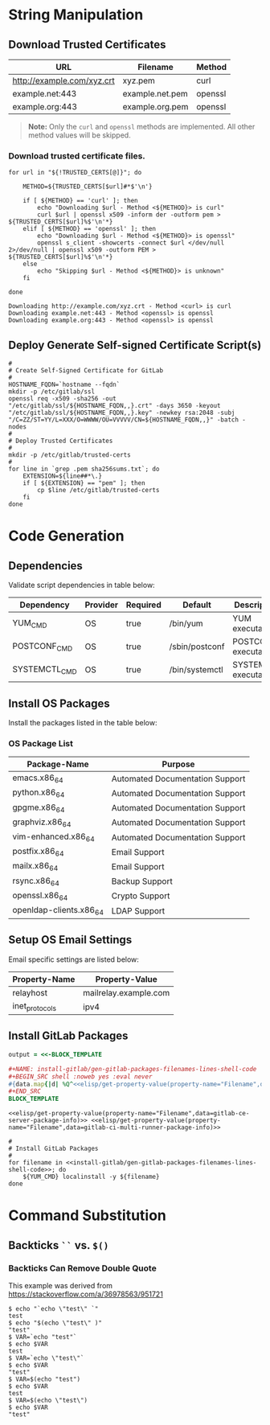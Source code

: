 * String Manipulation
** Download Trusted Certificates

#+NAME: gitlab-trusted-certs
| URL                        | Filename          | Method  |
|----------------------------+-------------------+---------|
| http://example.com/xyz.crt | xyz.pem           | curl    |
| example.net:443            | example.net.pem   | openssl |
| example.org:443            | example.org.pem   | openssl |

#+BEGIN_QUOTE
  *Note:* Only the =curl= and =openssl= methods are implemented. All other method values will be skipped.
#+END_QUOTE

*** Download trusted certificate files.

   #+BEGIN_SRC shell :results verbatim :var TRUSTED_CERTS=gitlab-trusted-certs
     for url in "${!TRUSTED_CERTS[@]}"; do

         METHOD=${TRUSTED_CERTS[$url]#*$'\n'}

         if [ ${METHOD} == 'curl' ]; then
             echo "Downloading $url - Method <${METHOD}> is curl"
             curl $url | openssl x509 -inform der -outform pem > ${TRUSTED_CERTS[$url]%$'\n'*}
         elif [ ${METHOD} == 'openssl' ]; then
             echo "Downloading $url - Method <${METHOD}> is openssl"
             openssl s_client -showcerts -connect $url </dev/null 2>/dev/null | openssl x509 -outform PEM > ${TRUSTED_CERTS[$url]%$'\n'*}
         else
             echo "Skipping $url - Method <${METHOD}> is unknown"
         fi

     done
   #+END_SRC

   #+RESULTS:
   : Downloading http://example.com/xyz.crt - Method <curl> is curl
   : Downloading example.net:443 - Method <openssl> is openssl
   : Downloading example.org:443 - Method <openssl> is openssl

** Deploy Generate Self-signed Certificate Script(s)

#+NAME: install-gitlab/generate-self-signed-certificate-script-shell-code
#+BEGIN_SRC shell :eval never
  #
  # Create Self-Signed Certificate for GitLab
  #
  HOSTNAME_FQDN=`hostname --fqdn`
  mkdir -p /etc/gitlab/ssl
  openssl req -x509 -sha256 -out "/etc/gitlab/ssl/${HOSTNAME_FQDN,,}.crt" -days 3650 -keyout "/etc/gitlab/ssl/${HOSTNAME_FQDN,,}.key" -newkey rsa:2048 -subj "/C=ZZ/ST=YY/L=XXX/O=WWWW/OU=VVVVV/CN=${HOSTNAME_FQDN,,}" -batch -nodes
  #
  # Deploy Trusted Certificates
  #
  mkdir -p /etc/gitlab/trusted-certs
  #
  for line in `grep .pem sha256sums.txt`; do
      EXTENSION=${line##*\.}
      if [ ${EXTENSION} == "pem" ]; then
          cp $line /etc/gitlab/trusted-certs
      fi
  done
#+END_SRC

* Code Generation
** Dependencies

Validate script dependencies in table below:

#+NAME: install-gitlab/install-script-dependencies
| Dependency    | Provider | Required | Default        | Description          |
|---------------+----------+----------+----------------+----------------------|
| YUM_CMD       | OS       | true     | /bin/yum       | YUM executable       |
| POSTCONF_CMD  | OS       | true     | /sbin/postconf | POSTCONF executable  |
| SYSTEMCTL_CMD | OS       | true     | /bin/systemctl | SYSTEMCTL executable |

*** Code                                               :noexport:

**** gitlab/gen-install-script-dependencies-shell-code

#+NAME: install-gitlab/gen-install-script-dependencies-shell-code
#+BEGIN_SRC ruby :var data=install-gitlab/install-script-dependencies :exports results :wrap "SRC shell :eval never"
  required_commands = Hash.new()

  data.map{ |d|
    if d[1].downcase == 'os' and d[2].downcase() == 'true' then
      required_commands[d[0].upcase] = d[3]
    end
  }
  required_commands

  template=<<-ORGSRC
  #
  # Required Commands
  #
  #{required_commands.map{ |k,v| 
                           "readonly #{k}=#{v}"
                           }.join("\n")}

  #
  # Validate Required Commands Exist
  #
  for cmd in #{required_commands.map{|k| "${#{k[0]}}"}.join(' ')}; do
      echo ${cmd}
      if [ -s ${cmd} ]; then
         echo "STATUS: Check Required Command Succeeded. Found '${cmd}'."
      else
         echo "ERROR: Check Required Command Failed. '${cmd}' Not Found!"
         exit 1
      fi
  done

  ORGSRC

#+END_SRC

#+RESULTS: install-gitlab/gen-install-script-dependencies-shell-code
#+BEGIN_SRC shell :eval never
#
# Required Commands
#
readonly YUM_CMD=/bin/yum
readonly POSTCONF_CMD=/sbin/postconf
readonly SYSTEMCTL_CMD=/bin/systemctl
readonly FAKE_CMD=/bin/false

#
# Validate Required Commands Exist
#
for cmd in ${YUM_CMD} ${POSTCONF_CMD} ${SYSTEMCTL_CMD} ${FAKE_CMD}; do
    echo ${cmd}
    if [ -s ${cmd} ]; then
       echo "STATUS: Check Required Command Succeeded. Found '${cmd}'."
    else
       echo "ERROR: Check Required Command Failed. '${cmd}' Not Found!"
       exit 1
    fi
done

#+END_SRC

** Install OS Packages

Install the packages listed in the table below:

*** OS Package List

#+NAME: install-gitlab/os-package-list
| Package-Name            | Purpose                         |
|-------------------------+---------------------------------|
| emacs.x86_64            | Automated Documentation Support |
| python.x86_64           | Automated Documentation Support |
| gpgme.x86_64            | Automated Documentation Support |
| graphviz.x86_64         | Automated Documentation Support |
| vim-enhanced.x86_64     | Automated Documentation Support |
| postfix.x86_64          | Email Support                   |
| mailx.x86_64            | Email Support                   |
| rsync.x86_64            | Backup Support                  |
| openssl.x86_64          | Crypto Support                  |
| openldap-clients.x86_64 | LDAP Support                    |

**** Code                                             :noexport:

***** install-gitlab/gen-os-package-list-code

#+NAME: install-gitlab/gen-os-package-list-shell-code
#+BEGIN_SRC ruby :var data=install-gitlab/os-package-list :exports results :wrap "SRC shell :eval never"
  code_template=<<-ORGSRC
  #
  # Install OS Packages
  #
  for name in #{data.map{|d| d[0]}.join(' ')}; do
      ${YUM_CMD} install -y ${name}
  done

  ORGSRC
#+END_SRC

#+RESULTS: install-gitlab/gen-os-package-list-shell-code
#+BEGIN_SRC shell :eval never
#
# Install OS Packages
#
for name in emacs.x86_64 python.x86_64 gpgme.x86_64 graphviz.x86_64 vim-enhanced.x86_64 postfix.x86_64 mailx.x86_64 rsync.x86_64 openssl.x86_64 openldap-clients.x86_64; do
    ${YUM_CMD} install -y ${name}
done

#+END_SRC

** Setup OS Email Settings

Email specific settings are listed below:

#+NAME: install-gitlab/os-email-settings
| Property-Name  | Property-Value             |
|----------------+----------------------------|
| relayhost      | mailrelay.example.com |
| inet_protocols | ipv4                       |

*** Code                                               :noexport:

**** install-gitlab/gen-setup-os-email-settings-shell-code

#+NAME: install-gitlab/gen-setup-os-email-settings-shell-code
#+BEGIN_SRC ruby :var data=install-gitlab/os-email-settings :exports results :wrap "SRC shell :eval never"
  code_template=<<-ORGSRC
  #
  # Setup OS Email Settings
  #
  #{data.map{|d| "/sbin/postconf -e #{d.join('=')}"}.join("\n")}

  ${SYSTEMCTL_CMD} enable postfix.service
  ${SYSTEMCTL_CMD} reload postfix.service

  ORGSRC
#+END_SRC

#+RESULTS: install-gitlab/gen-setup-os-email-settings-shell-code
#+BEGIN_SRC shell :eval never
#
# Setup OS Email Settings
#
/sbin/postconf -e relayhost=mailrelay.example.com
/sbin/postconf -e inet_protocols=ipv4

${SYSTEMCTL_CMD} enable postfix.service
${SYSTEMCTL_CMD} reload postfix.service

#+END_SRC

** Install GitLab Packages

# Need to find better way to get the filename values from multiple tables in org file

#+NAME: install-gitlab/gen-gitlab-packages-filenames-lines
#+BEGIN_SRC ruby :var data=gitlab-packages :results drawer replace 
  output = <<-BLOCK_TEMPLATE

  ,#+NAME: install-gitlab/gen-gitlab-packages-filenames-lines-shell-code
  ,#+BEGIN_SRC shell :noweb yes :eval never
  #{data.map{|d| %Q^<<elisp/get-property-value(property-name="Filename",data=#{d[0]})>>^ }.uniq.join(" ")}
  ,#+END_SRC
  BLOCK_TEMPLATE
#+END_SRC

#+RESULTS: install-gitlab/gen-gitlab-packages-filenames-lines
:RESULTS:

#+NAME: install-gitlab/gen-gitlab-packages-filenames-lines-shell-code
#+BEGIN_SRC shell :noweb yes :eval never
<<elisp/get-property-value(property-name="Filename",data=gitlab-ce-server-package-info)>> <<elisp/get-property-value(property-name="Filename",data=gitlab-ci-multi-runner-package-info)>>
#+END_SRC
:END:

#+NAME: install-gitlab/gen-install-gitlab-packages-shell-code
#+BEGIN_SRC shell :eval never :noweb yes 
  #
  # Install GitLab Packages
  #
  for filename in <<install-gitlab/gen-gitlab-packages-filenames-lines-shell-code>>; do
      ${YUM_CMD} localinstall -y ${filename}
  done
#+END_SRC

* Command Substitution
** Backticks =``= vs. =$()=
*** Backticks Can Remove Double Quote
This example was derived from [[https://stackoverflow.com/a/36978563/951721]]
#+BEGIN_SRC shell :eval never
$ echo "`echo \"test\" `"
test
$ echo "$(echo \"test\" )"
"test"
$ VAR=`echo "test"`
$ echo $VAR
test
$ VAR=`echo \"test\"`
$ echo $VAR
"test"
$ VAR=$(echo "test")
$ echo $VAR
test
$ VAR=$(echo \"test\")
$ echo $VAR
"test"
#+END_SRC
